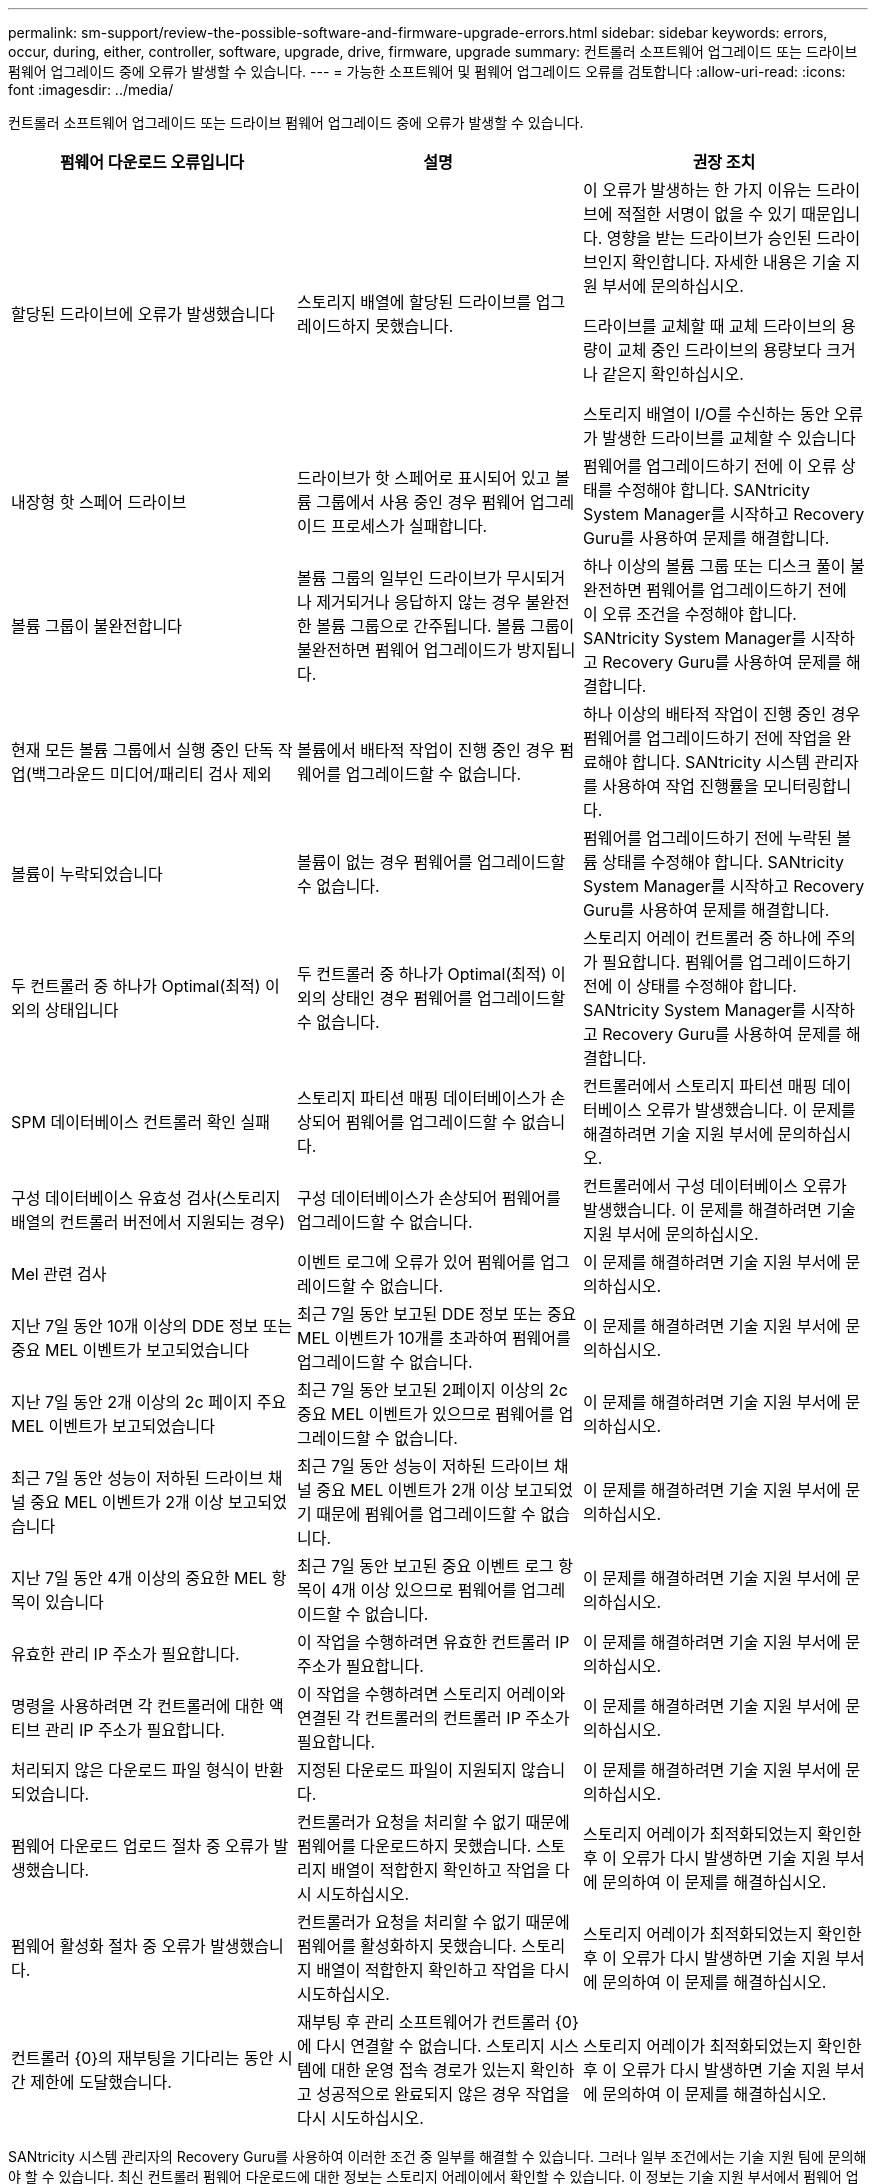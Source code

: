---
permalink: sm-support/review-the-possible-software-and-firmware-upgrade-errors.html 
sidebar: sidebar 
keywords: errors, occur, during, either, controller, software, upgrade, drive, firmware, upgrade 
summary: 컨트롤러 소프트웨어 업그레이드 또는 드라이브 펌웨어 업그레이드 중에 오류가 발생할 수 있습니다. 
---
= 가능한 소프트웨어 및 펌웨어 업그레이드 오류를 검토합니다
:allow-uri-read: 
:icons: font
:imagesdir: ../media/


[role="lead"]
컨트롤러 소프트웨어 업그레이드 또는 드라이브 펌웨어 업그레이드 중에 오류가 발생할 수 있습니다.

[cols="3*"]
|===
| 펌웨어 다운로드 오류입니다 | 설명 | 권장 조치 


 a| 
할당된 드라이브에 오류가 발생했습니다
 a| 
스토리지 배열에 할당된 드라이브를 업그레이드하지 못했습니다.
 a| 
이 오류가 발생하는 한 가지 이유는 드라이브에 적절한 서명이 없을 수 있기 때문입니다. 영향을 받는 드라이브가 승인된 드라이브인지 확인합니다. 자세한 내용은 기술 지원 부서에 문의하십시오.

드라이브를 교체할 때 교체 드라이브의 용량이 교체 중인 드라이브의 용량보다 크거나 같은지 확인하십시오.

스토리지 배열이 I/O를 수신하는 동안 오류가 발생한 드라이브를 교체할 수 있습니다



 a| 
내장형 핫 스페어 드라이브
 a| 
드라이브가 핫 스페어로 표시되어 있고 볼륨 그룹에서 사용 중인 경우 펌웨어 업그레이드 프로세스가 실패합니다.
 a| 
펌웨어를 업그레이드하기 전에 이 오류 상태를 수정해야 합니다. SANtricity System Manager를 시작하고 Recovery Guru를 사용하여 문제를 해결합니다.



 a| 
볼륨 그룹이 불완전합니다
 a| 
볼륨 그룹의 일부인 드라이브가 무시되거나 제거되거나 응답하지 않는 경우 불완전한 볼륨 그룹으로 간주됩니다. 볼륨 그룹이 불완전하면 펌웨어 업그레이드가 방지됩니다.
 a| 
하나 이상의 볼륨 그룹 또는 디스크 풀이 불완전하면 펌웨어를 업그레이드하기 전에 이 오류 조건을 수정해야 합니다. SANtricity System Manager를 시작하고 Recovery Guru를 사용하여 문제를 해결합니다.



 a| 
현재 모든 볼륨 그룹에서 실행 중인 단독 작업(백그라운드 미디어/패리티 검사 제외
 a| 
볼륨에서 배타적 작업이 진행 중인 경우 펌웨어를 업그레이드할 수 없습니다.
 a| 
하나 이상의 배타적 작업이 진행 중인 경우 펌웨어를 업그레이드하기 전에 작업을 완료해야 합니다. SANtricity 시스템 관리자를 사용하여 작업 진행률을 모니터링합니다.



 a| 
볼륨이 누락되었습니다
 a| 
볼륨이 없는 경우 펌웨어를 업그레이드할 수 없습니다.
 a| 
펌웨어를 업그레이드하기 전에 누락된 볼륨 상태를 수정해야 합니다. SANtricity System Manager를 시작하고 Recovery Guru를 사용하여 문제를 해결합니다.



 a| 
두 컨트롤러 중 하나가 Optimal(최적) 이외의 상태입니다
 a| 
두 컨트롤러 중 하나가 Optimal(최적) 이외의 상태인 경우 펌웨어를 업그레이드할 수 없습니다.
 a| 
스토리지 어레이 컨트롤러 중 하나에 주의가 필요합니다. 펌웨어를 업그레이드하기 전에 이 상태를 수정해야 합니다. SANtricity System Manager를 시작하고 Recovery Guru를 사용하여 문제를 해결합니다.



 a| 
SPM 데이터베이스 컨트롤러 확인 실패
 a| 
스토리지 파티션 매핑 데이터베이스가 손상되어 펌웨어를 업그레이드할 수 없습니다.
 a| 
컨트롤러에서 스토리지 파티션 매핑 데이터베이스 오류가 발생했습니다. 이 문제를 해결하려면 기술 지원 부서에 문의하십시오.



 a| 
구성 데이터베이스 유효성 검사(스토리지 배열의 컨트롤러 버전에서 지원되는 경우)
 a| 
구성 데이터베이스가 손상되어 펌웨어를 업그레이드할 수 없습니다.
 a| 
컨트롤러에서 구성 데이터베이스 오류가 발생했습니다. 이 문제를 해결하려면 기술 지원 부서에 문의하십시오.



 a| 
Mel 관련 검사
 a| 
이벤트 로그에 오류가 있어 펌웨어를 업그레이드할 수 없습니다.
 a| 
이 문제를 해결하려면 기술 지원 부서에 문의하십시오.



 a| 
지난 7일 동안 10개 이상의 DDE 정보 또는 중요 MEL 이벤트가 보고되었습니다
 a| 
최근 7일 동안 보고된 DDE 정보 또는 중요 MEL 이벤트가 10개를 초과하여 펌웨어를 업그레이드할 수 없습니다.
 a| 
이 문제를 해결하려면 기술 지원 부서에 문의하십시오.



 a| 
지난 7일 동안 2개 이상의 2c 페이지 주요 MEL 이벤트가 보고되었습니다
 a| 
최근 7일 동안 보고된 2페이지 이상의 2c 중요 MEL 이벤트가 있으므로 펌웨어를 업그레이드할 수 없습니다.
 a| 
이 문제를 해결하려면 기술 지원 부서에 문의하십시오.



 a| 
최근 7일 동안 성능이 저하된 드라이브 채널 중요 MEL 이벤트가 2개 이상 보고되었습니다
 a| 
최근 7일 동안 성능이 저하된 드라이브 채널 중요 MEL 이벤트가 2개 이상 보고되었기 때문에 펌웨어를 업그레이드할 수 없습니다.
 a| 
이 문제를 해결하려면 기술 지원 부서에 문의하십시오.



 a| 
지난 7일 동안 4개 이상의 중요한 MEL 항목이 있습니다
 a| 
최근 7일 동안 보고된 중요 이벤트 로그 항목이 4개 이상 있으므로 펌웨어를 업그레이드할 수 없습니다.
 a| 
이 문제를 해결하려면 기술 지원 부서에 문의하십시오.



 a| 
유효한 관리 IP 주소가 필요합니다.
 a| 
이 작업을 수행하려면 유효한 컨트롤러 IP 주소가 필요합니다.
 a| 
이 문제를 해결하려면 기술 지원 부서에 문의하십시오.



 a| 
명령을 사용하려면 각 컨트롤러에 대한 액티브 관리 IP 주소가 필요합니다.
 a| 
이 작업을 수행하려면 스토리지 어레이와 연결된 각 컨트롤러의 컨트롤러 IP 주소가 필요합니다.
 a| 
이 문제를 해결하려면 기술 지원 부서에 문의하십시오.



 a| 
처리되지 않은 다운로드 파일 형식이 반환되었습니다.
 a| 
지정된 다운로드 파일이 지원되지 않습니다.
 a| 
이 문제를 해결하려면 기술 지원 부서에 문의하십시오.



 a| 
펌웨어 다운로드 업로드 절차 중 오류가 발생했습니다.
 a| 
컨트롤러가 요청을 처리할 수 없기 때문에 펌웨어를 다운로드하지 못했습니다. 스토리지 배열이 적합한지 확인하고 작업을 다시 시도하십시오.
 a| 
스토리지 어레이가 최적화되었는지 확인한 후 이 오류가 다시 발생하면 기술 지원 부서에 문의하여 이 문제를 해결하십시오.



 a| 
펌웨어 활성화 절차 중 오류가 발생했습니다.
 a| 
컨트롤러가 요청을 처리할 수 없기 때문에 펌웨어를 활성화하지 못했습니다. 스토리지 배열이 적합한지 확인하고 작업을 다시 시도하십시오.
 a| 
스토리지 어레이가 최적화되었는지 확인한 후 이 오류가 다시 발생하면 기술 지원 부서에 문의하여 이 문제를 해결하십시오.



 a| 
컨트롤러 \{0}의 재부팅을 기다리는 동안 시간 제한에 도달했습니다.
 a| 
재부팅 후 관리 소프트웨어가 컨트롤러 \{0}에 다시 연결할 수 없습니다. 스토리지 시스템에 대한 운영 접속 경로가 있는지 확인하고 성공적으로 완료되지 않은 경우 작업을 다시 시도하십시오.
 a| 
스토리지 어레이가 최적화되었는지 확인한 후 이 오류가 다시 발생하면 기술 지원 부서에 문의하여 이 문제를 해결하십시오.

|===
SANtricity 시스템 관리자의 Recovery Guru를 사용하여 이러한 조건 중 일부를 해결할 수 있습니다. 그러나 일부 조건에서는 기술 지원 팀에 문의해야 할 수 있습니다. 최신 컨트롤러 펌웨어 다운로드에 대한 정보는 스토리지 어레이에서 확인할 수 있습니다. 이 정보는 기술 지원 부서에서 펌웨어 업그레이드 및 다운로드를 방해하는 오류 조건을 이해하는 데 도움이 됩니다.
